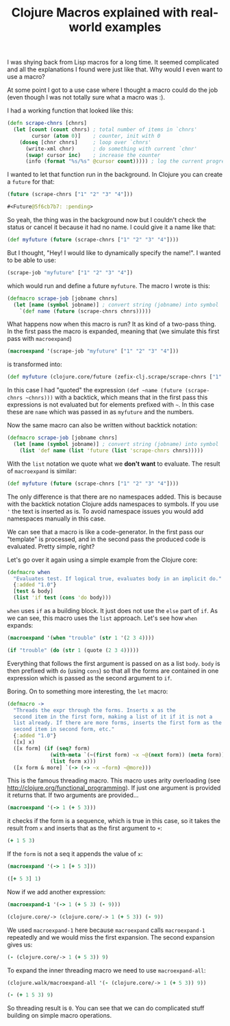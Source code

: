 #+TITLE: Clojure Macros explained with real-world examples
#+DESCRIPTION: Tutorial explaining Clojure Macros based on real code used in the real world :)
#+KEYWORDS: clojure macros beginner tutorial lisp future

I was shying back from Lisp macros for a long time. It seemed complicated and all the explanations I found were just like that. Why would I even want to use a macro?

At some point I got to a use case where I thought a macro could do the job (even though I was not totally sure what a macro was :).

I had a working function that looked like this:

#+BEGIN_SRC clojure
(defn scrape-chnrs [chnrs]
  (let [count (count chnrs) ; total number of items in `chnrs'
        cursor (atom 0)]    ; counter, init with 0
    (doseq [chnr chnrs]     ; loop over `chnrs'
      (write-xml chnr)      ; do something with current `chnr'
      (swap! cursor inc)    ; increase the counter
      (info (format "%s/%s" @cursor count))))) ; log the current progress, e.g. 433/1000, then 434/1000 etc.
#+END_SRC

I wanted to let that function run in the background. In Clojure you can create a =future= for that:

#+BEGIN_SRC clojure :results code
(future (scrape-chnrs ["1" "2" "3" "4"]))
#+END_SRC

#+BEGIN_SRC clojure
#<Future@5f6cb7b7: :pending>
#+END_SRC

So yeah, the thing was in the background now but I couldn't check the status or cancel it because it had no name. I could give it a name like that:

#+BEGIN_SRC clojure
(def myfuture (future (scrape-chnrs ["1" "2" "3" "4"])))
#+END_SRC

But I thought, "Hey! I would like to dynamically specify the name!". I wanted to be able to use:

#+BEGIN_SRC clojure
(scrape-job "myfuture" ["1" "2" "3" "4"])
#+END_SRC

which would run and define a future =myfuture=. The macro I wrote is this:

#+BEGIN_SRC clojure
(defmacro scrape-job [jobname chnrs]
  (let [name (symbol jobname)] ; convert string (jobname) into symbol
    `(def name (future (scrape-chnrs chnrs)))))
#+END_SRC

What happens now when this macro is run? It as kind of a two-pass thing. In the first pass the macro is expanded, meaning that (we simulate this first pass with =macroexpand=)

#+BEGIN_SRC clojure :results raw
(macroexpand '(scrape-job "myfuture" ["1" "2" "3" "4"]))
#+END_SRC

is transformed into:

#+BEGIN_SRC clojure
(def myfuture (clojure.core/future (zefix-clj.scrape/scrape-chnrs ["1" "2" "3" "4"])))
#+END_SRC

In this case I had "quoted" the expression =(def ~name (future (scrape-chnrs ~chnrs)))= with a backtick, which means that in the first pass this expressions is not evaluated but for elements prefixed with =~=. In this case these are =name= which was passed in as =myfuture= and the numbers.

Now the same macro can also be written without backtick notation:

#+BEGIN_SRC clojure
(defmacro scrape-job [jobname chnrs]
  (let [name (symbol jobname)] ; convert string (jobname) into symbol
    (list 'def name (list 'future (list 'scrape-chnrs chnrs)))))
#+END_SRC

With the =list= notation we quote what we *don't want* to evaluate. The result of =macroexpand= is similar:

#+BEGIN_SRC clojure
(def myfuture (future (scrape-chnrs ["1" "2" "3" "4"])))
#+END_SRC

The only difference is that there are no namespaces added. This is because with the backtick notation Clojure adds namespaces to symbols. If you use ='= the text is inserted as is. To avoid namespace issues you would add namespaces manually in this case.

We can see that a macro is like a code-generator. In the first pass our "template" is processed, and in the second pass the produced code is evaluated. Pretty simple, right?

Let's go over it again using a simple example from the Clojure core:

#+BEGIN_SRC clojure
(defmacro when
  "Evaluates test. If logical true, evaluates body in an implicit do."
  {:added "1.0"}
  [test & body]
  (list 'if test (cons 'do body)))
#+END_SRC

=when= uses =if= as a building block. It just does not use the =else= part of =if=. As we can see, this macro uses the =list= approach. Let's see how =when= expands:

#+BEGIN_SRC clojure :results raw
(macroexpand '(when "trouble" (str 1 '(2 3 4))))
#+END_SRC

#+BEGIN_SRC clojure
(if "trouble" (do (str 1 (quote (2 3 4)))))
#+END_SRC

Everything that follows the first argument is passed on as a list =body=. =body= is then prefixed with =do= (using =cons=) so that all the forms are contained in one expression which is passed as the second argument to =if=.

Boring. On to something more interesting, the =let= macro:

#+BEGIN_SRC clojure
(defmacro ->
  "Threads the expr through the forms. Inserts x as the
  second item in the first form, making a list of it if it is not a
  list already. If there are more forms, inserts the first form as the
  second item in second form, etc."
  {:added "1.0"}
  ([x] x)
  ([x form] (if (seq? form)
              (with-meta `(~(first form) ~x ~@(next form)) (meta form))
              (list form x)))
  ([x form & more] `(-> (-> ~x ~form) ~@more)))
#+END_SRC

This is the famous threading macro. This macro uses arity overloading (see http://clojure.org/functional_programming). If just one argument is provided it returns that. If two arguments are provided...

#+BEGIN_SRC clojure :results raw
(macroexpand '(-> 1 (+ 5 3)))
#+END_SRC

it checks if the form is a sequence, which is true in this case, so it takes the result from =x= and inserts that as the first argument to =+=:

#+BEGIN_SRC clojure
(+ 1 5 3)
#+END_SRC

If the =form= is not a seq it appends the value of =x=:

#+BEGIN_SRC clojure :results raw
(macroexpand '(-> 1 [+ 5 3]))
#+END_SRC

#+BEGIN_SRC clojure
([+ 5 3] 1)
#+END_SRC

Now if we add another expression:

#+BEGIN_SRC clojure :results raw
(macroexpand-1 '(-> 1 (+ 5 3) (- 9)))
#+END_SRC

#+BEGIN_SRC clojure
(clojure.core/-> (clojure.core/-> 1 (+ 5 3)) (- 9))
#+END_SRC

We used =macroexpand-1= here because =macroexpand= calls =macroexpand-1= repeatedly and we would miss the first expansion. The second expansion gives us:

#+BEGIN_SRC clojure
(- (clojure.core/-> 1 (+ 5 3)) 9)
#+END_SRC

To expand the inner threading macro we need to use =macroexpand-all=:

#+BEGIN_SRC clojure :results raw
(clojure.walk/macroexpand-all '(- (clojure.core/-> 1 (+ 5 3)) 9))
#+END_SRC

#+BEGIN_SRC clojure
(- (+ 1 5 3) 9)
#+END_SRC

So threading result is =0=. You can see that we can do complicated stuff building on simple macro operations.
